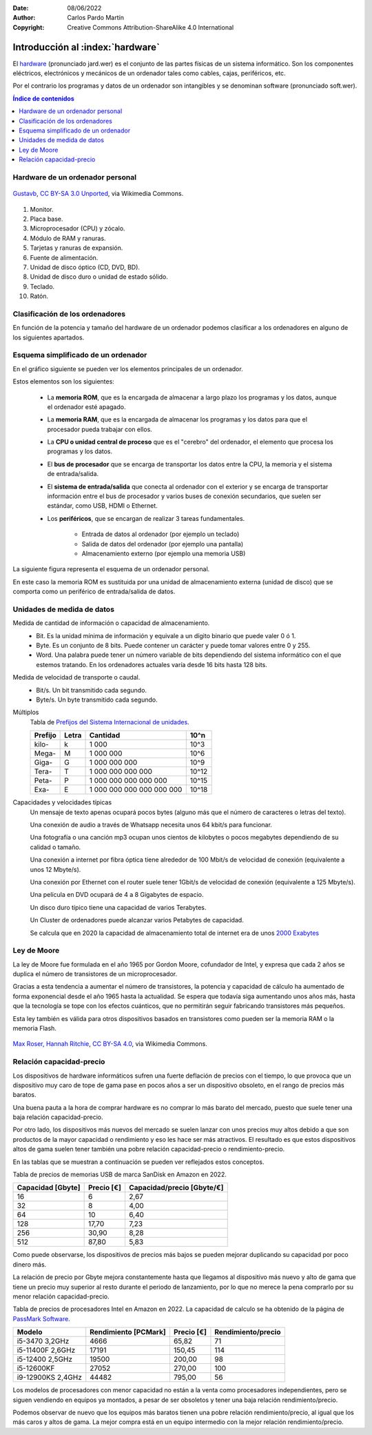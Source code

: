 ﻿:Date: 08/06/2022
:Author: Carlos Pardo Martín
:Copyright: Creative Commons Attribution-ShareAlike 4.0 International


.. informatica-hardware-intro:

Introducción al :index:`hardware`
=================================
El `hardware <https://es.wikipedia.org/wiki/Hardware>`__
(pronunciado jard.wer)
es el conjunto de las partes físicas de un sistema informático.
Son los componentes eléctricos, electrónicos y mecánicos​ de un ordenador
tales como cables, cajas, periféricos, etc.

Por el contrario los programas y datos de un ordenador son
intangibles y se denominan software (pronunciado soft.wer).


.. contents:: Índice de contenidos
   :local:
   :depth: 2


Hardware de un ordenador personal
---------------------------------

.. figure:: informatica/_images/informatica-pc-exploded.png
   :align: center
   :width: 480px

   `Gustavb <https://commons.wikimedia.org/wiki/File:Personal_computer,_exploded_5.svg>`__,
   `CC BY-SA 3.0 Unported <https://creativecommons.org/licenses/by-sa/3.0/deed.en>`__,
   via Wikimedia Commons.

1. Monitor.
2. Placa base.
3. Microprocesador (CPU) y zócalo.
4. Módulo de RAM y ranuras.
5. Tarjetas y ranuras de expansión.
6. Fuente de alimentación.
7. Unidad de disco óptico (CD, DVD, BD).
8. Unidad de disco duro o unidad de estado sólido.
9. Teclado.
10. Ratón.


Clasificación de los ordenadores
--------------------------------
En función de la potencia y tamaño del hardware de un ordenador podemos
clasificar a los ordenadores en alguno de los siguientes apartados.

.. glossary::

   Controladores programables
      Son pequeños ordenadores de baja potencia, destinados a controlar
      de forma inteligente aparatos domésticos, elementos de un automóvil,
      etc.
      Estos controladores son los que permiten realizar programas a una
      lavadora, temporizar digitalmente un horno microondas, activar el
      freno ABS de un automóvil, realizar mediciones de consumo eléctrico
      a distancia, validar una tarjeta de transporte en el autobús,
      encender una bombilla mediante conexión wifi, etc.

      En la industria se utilizan controladores programables especializados
      para mover máquinas de forma automática o para recoger datos y
      controlar procesos industriales. Estos controladores
      se denominan `PLC <https://es.wikipedia.org/wiki/Controlador_l%C3%B3gico_programable>`__
      y `SCADA <https://es.wikipedia.org/wiki/SCADA>`__.

      A medida que se abaratan los precios de los componentes electrónicos,
      cada vez más aparatos incorporan pequeños ordenadores que les añaden
      inteligencia.
      Estos pequeños controladores añadidos a los objetos cotidianos
      y conectados a internet es lo que se denomina `Internet de las cosas
      <https://es.wikipedia.org/wiki/Internet_de_las_cosas>`__ o IoT.

      Uno de los controladores para uso doméstico y de entretenimiento más
      conocido es la placa
      `Arduino UNO <https://es.wikipedia.org/wiki/Arduino_Uno>`__,
      con arquitectura de 8 bits y 32kbytes de memoria RAM.

      .. figure:: arduprog/_images/img-0098b.jpg
         :align: center
         :width: 340px

         Placa controladora Arduino UNO.


   Wearables
      Un wearable o `tecnología vestible
      <https://es.wikipedia.org/wiki/Tecnolog%C3%ADa_vestible>`__
      es un pequeño ordenador incorporado a prendas de vestir.
      Incluye a los relojes inteligentes o smartwatch, gafas inteligentes, 
      etc.

      Esta tecnología puede ser utilizada para monitorizar la salud
      de los usuarios.

      .. figure:: informatica/_images/informatica-apple-watch.jpg
         :align: center
         :width: 340px

         Apple Watch Serie 6 Navy Blue.

         `Avia Husk <https://commons.wikimedia.org/wiki/File:Apple_Watch_Series_6.jpg>`__,
         `CC BY-SA 4.0 International <https://creativecommons.org/licenses/by-sa/4.0/deed.en>`__,
         via Wikimedia Commons.


   Ordenador de una sola placa (SBC)
      Los `ordenadores de una sola placa
      <https://es.wikipedia.org/wiki/Placa_computadora>`__
      son ordenadores completos en una sola placa de circuito impreso
      de tamaño reducido que incluye una CPU, RAM, periféricos, conectores
      y demás componentes típicos de un ordenador.

      Uno de los SBC de bajo costo más conocidos es la placa
      Raspberry Pi. Es un microordenador personal que ejecuta el
      sistema operativo Linux y solo necesita añadir un teclado, un ratón
      y un monitor para tener con ella un PC operativo.

      .. figure:: informatica/_images/informatica-raspberry-pi.jpg
         :align: center
         :width: 340px

         Raspberry Pi 2 model B.

         `Evan-Amos <https://commons.wikimedia.org/wiki/File:Raspberry-Pi-2-Bare-BR.jpg>`__,
         Public Domain, via Wikimedia Commons.


   SmartTV
      Son pequeños ordenadores pensados para añadir inteligencia (smart) a
      una televisión tradicional. Permiten desde decodificar las señales
      digitales vía satélite hasta añadir capacidades como conectarse a
      internet y ver servicios de streaming como Netflix, HBO o Amazon
      Prime.

      Algunos de los más conocidos son
      `Google Chromecast <https://es.wikipedia.org/wiki/Google_Chromecast>`__,
      `Amazon Fire TV <https://es.wikipedia.org/wiki/Amazon_Fire_TV>`__ y
      `Apple TV <https://es.wikipedia.org/wiki/Apple_TV>`__,

      Los televisores actuales (smartTV) ya llevan incorporados ordenadores
      que permiten realizar estas tareas, al igual que conectarse por
      internet a las empresas fabricantes.
      Esto ha ocasionado polémicas debido a que estos televisores pueden
      grabar las conversaciones de su alrededor y enviarlas al fabricante.

      .. figure:: informatica/_images/informatica-fire-tv.jpg
         :align: center
         :width: 340px

         Amazon Fire TV 4K.

         `PAG DEV <https://commons.wikimedia.org/wiki/File:Amazon_Fire_TV_4k.jpg>`__,
         `CC BY-SA 4.0 International <https://creativecommons.org/licenses/by-sa/4.0/deed.en>`__,
         via Wikimedia Commons.


   Videoconsolas
      Las `videoconsolas <https://es.wikipedia.org/wiki/Videoconsola>`__
      son ordenadores orientados a ejecutar videojuegos.
      Pueden tener una potencia relativamente elevada.

      Su uso se reduce exclusivamente al juego y la disponibilidad de
      muchos de estos juegos está limitada a una sola plataforma, por lo
      que muchos usuarios de videojuegos prefieren usar un ordenador
      personal (PC) de altas características en su lugar.
      La diferencia entre los dos tipos de ordenadores reside en el precio.
      Para una misma potencia de cálculo, un PC puede costar el doble que
      una videoconsola de última generación equivalente.

      .. figure:: informatica/_images/informatica-ps4.jpg
         :align: center
         :width: 340px

         Sony PlayStation 4 de 2014.

         `Evan-Amos <https://commons.wikimedia.org/wiki/File:PS4-Console-wDS4.jpg>`__,
         Public Domain, via Wikimedia Commons.


   Ordenadores dedicados
      Existen más tipos de ordenadores dedicados realizar una sola función
      de forma especializada.
      Por ejemplo los servidores de datos `NAS
      <https://es.wikipedia.org/wiki/Almacenamiento_conectado_en_red>`__
      que permiten compartir archivos de datos en una red de ordenadores,
      fotocopiadoras, routers, impresoras, escáner, cajeros automáticos,
      máquinas expendedoras y un largo etcétera.


   Teléfono inteligente
      Un `teléfono inteligente
      <https://es.wikipedia.org/wiki/Tel%C3%A9fono_inteligente>`__
      o smartphone es un dispositivo que combina las funciones
      de un teléfono móvil con el de un ordenador de bolsillo.

      Actualmente son los ordenadores de uso más habitual para la mayoría
      de las personas.

      Su sistema operativo suele ser Android (de Google) o iOS (de Apple).

      .. figure:: informatica/_images/informatica-iphone-13.jpg
         :align: center
         :width: 340px

         Apple iPhone 13.

         `SimonWaldherr <https://commons.wikimedia.org/wiki/File:IPhone_13_Pro.jpg>`__,
         `CC BY-SA 4.0 <https://creativecommons.org/licenses/by-sa/4.0/deed.en>`__,
         via Wikimedia Commons.


   Tableta
      Una `tableta <https://es.wikipedia.org/wiki/Tableta_(computadora)>`__
      o tablet es un pequeño ordenador basado en una pantalla táctil
      que generalmente funciona con los mismos sistemas operativos que
      los teléfonos móviles (Android e iOS).

      En ciertos casos pueden incluir periféricos como un teclado o ratón,
      aunque la mayoría de las veces solo se manejan mediante la pantalla
      táctil.

      Hay teléfonos inteligentes con un tamaño mayor del habitual
      (mayor de 6 pulgadas de diagonal) se les denomina tabléfonos
      o phablet.


   Ordenador portátil
      Un `ordenador portátil
      <https://es.wikipedia.org/wiki/Computadora_port%C3%A1til>`__
      es un ordenador personal (PC) capaz de realizar todas las tareas
      de un ordenador de escritorio, pero con un pequeño tamaño y batería
      incluida por lo que se puede desplazar fácilmente para ser usado
      en cualquier lugar.

      Los portátiles **Netbooks** son ordenadores pensados para conectarse
      a internet y tienen menos capacidades que un portátil habitual.
      Suelen llevar un sistema operativo ligero basado en Linux y tienen
      un precio reducido, aunque no disponen de todas las capacidades
      de otros portátiles.
      Los modelos más conocidos son los **Chromebook** de Google.

      .. figure:: informatica/_images/informatica-laptop.png
         :align: center
         :width: 340px

         `Pixabay <https://commons.wikimedia.org/wiki/File:Black_laptop_computer_open_frontal.svg>`__
         `CC0 1.0 Public Domain <https://creativecommons.org/publicdomain/zero/1.0/deed.en>`__


   Ordenador personal de escritorio
      Con ordenador personal o PC se suele denominar a un microordenador de
      escritorio, de uso general, para ser usado por una persona.
      Los ordenadores personales actuales comenzaron a venderse en 1981
      por IBM aunque pronto aparecieron ordenadores con un
      funcionamiento semejante (clónicos) fabricados por otras empresas.

      Su sistema operativo suele ser Windows, MacOS o Linux.

      Los ordenadores personales de altas prestaciones también se denominan
      `estación de trabajo
      <https://es.wikipedia.org/wiki/Estaci%C3%B3n_de_trabajo>`__.
      Tienen mucha más potencia de cálculo y capacidad de almacenamiento
      que un ordenador personal habitual.

      .. figure:: informatica/_images/informatica-computer-02.png
         :align: center
         :width: 340px

         Imagen de `OpenClipart-Vectors <https://pixabay.com/es/users/openclipart-vectors-30363/>`__
         en `Pixabay <https://pixabay.com/es/vectors/computadora-escritorio-158675/>`__


   Mainframe
      Un mainframe o `unidad central
      <https://es.wikipedia.org/wiki/Unidad_central>`__
      es un ordenador utilizado principalmente por grandes organizaciones
      para aplicaciones críticas que requieren ordenadores muy
      fiables y con gran capacidad de almacenamiento.

      Estos ordenadores se utilizan para realizar operaciones bancarias,
      censos, servidores de internet, etc.


   Clúster de ordenadores
     Un `clúster de ordenadores
     <https://es.wikipedia.org/wiki/Cl%C3%BAster_de_computadoras>`__
     es un gran ordenador compuesto por un conjunto de ordenadores
     unidos entre sí por una red de alta velocidad y sincronizados
     por un sistema operativo, que suele ser Linux, para que se comporten
     como un solo ordenador.

     Actualmente este tipo de ordenadores está sustituyendo poco a poco
     a los mainframes en sus funciones.

      .. figure:: informatica/_images/informatica-cluster-nec.jpg
         :align: center
         :width: 340px

         `Hindermath <https://commons.wikimedia.org/wiki/File:Nec-cluster.jpg>`__,
         `CC BY-SA 3.0 <https://creativecommons.org/licenses/by-sa/3.0/deed.en>`__,
         via Wikimedia Commons.

   Superordenador
      Un `superordenador <https://es.wikipedia.org/wiki/Supercomputadora>`__
      es un ordenador utilizado para realizar grandes cálculos tales como
      predecir el tiempo atmosférico, investigaciones sobre el genoma,
      nuevos medicamentos, etc.
      Manejan grandes cantidades de datos realizando una gran cantidad de
      cálculos por segundo (hasta 16 000 millones de millones de
      operaciones por segundo en 2022)

      En un principio se utilizaban mainframes dedicados a cálculo
      intensivo, pero actualmente están basados en la tecnología de
      clúster de ordenadores.

      En España el superordenador más famoso es el `MareNostrum
      <https://es.wikipedia.org/wiki/MareNostrum>`__
      , compuesto por un clúster de 48 896 procesadores Intel Xeon.

      .. figure:: informatica/_images/informatica-mare-nostrum.jpg
         :align: center
         :width: 340px

         Supercomputador MareNostrum 4 en el centro de supercomputación
         de Barcelona.

         `Vcarceler <https://commons.wikimedia.org/wiki/File:BSC-MareNostrum4-F.jpg>`__,
         `CC BY-SA 4.0 <https://creativecommons.org/licenses/by/4.0/deed.en>`__,
         via Wikimedia Commons.


Esquema simplificado de un ordenador
------------------------------------
En el gráfico siguiente se pueden ver los elementos principales de
un ordenador.

.. image:: informatica/_images/informatica-esquema-ordenador-02.png
   :align: center
   :width: 480px

Estos elementos son los siguientes:

 * La **memoria ROM**, que es la encargada de almacenar a largo plazo
   los programas y los datos, aunque el ordenador esté apagado.
 * La **memoria RAM**, que es la encargada de almacenar los programas y los
   datos para que el procesador pueda trabajar con ellos.
 * La **CPU o unidad central de proceso** que es el "cerebro" del ordenador,
   el elemento que procesa los programas y los datos.
 * El **bus de procesador** que se encarga de transportar los datos
   entre la CPU, la memoria y el sistema de entrada/salida.
 * El **sistema de entrada/salida** que conecta al ordenador con el
   exterior y se encarga de transportar información entre el bus de
   procesador y varios buses de conexión secundarios, que suelen ser
   estándar, como USB, HDMI o Ethernet.
 * Los **periféricos**, que se encargan de realizar 3 tareas fundamentales.

    * Entrada de datos al ordenador (por ejemplo un teclado)
    * Salida de datos del ordenador (por ejemplo una pantalla)
    * Almacenamiento externo (por ejemplo una memoria USB)


La siguiente figura representa el esquema de un ordenador personal.

.. image:: informatica/_images/informatica-esquema-ordenador.png
   :align: center
   :width: 480px

En este caso la memoria ROM es sustituida por una unidad de almacenamiento
externa (unidad de disco) que se comporta como un periférico de
entrada/salida de datos.


Unidades de medida de datos
---------------------------

Medida de cantidad de información o capacidad de almacenamiento.
   * Bit. Es la unidad mínima de información y equivale a un dígito binario
     que puede valer 0 ó 1.
   * Byte. Es un conjunto de 8 bits. Puede contener un carácter y
     puede tomar valores entre 0 y 255.
   * Word. Una palabra puede tener un número variable de bits dependiendo
     del sistema informático con el que estemos tratando.
     En los ordenadores actuales varía desde 16 bits hasta 128 bits.

Medida de velocidad de transporte o caudal.
   * Bit/s. Un bit transmitido cada segundo.
   * Byte/s. Un byte transmitido cada segundo.

Múltiplos
   Tabla de `Prefijos del Sistema Internacional de unidades
   <https://es.wikipedia.org/wiki/Prefijos_del_Sistema_Internacional>`__.

   .. list-table::
      :widths: auto
      :header-rows: 1

      * - Prefijo
        - Letra
        - Cantidad
        - 10^n
      * - kilo-
        - k
        - 1 000
        - 10^3
      * - Mega-
        - M
        - 1 000 000
        - 10^6
      * - Giga-
        - G
        - 1 000 000 000
        - 10^9
      * - Tera-
        - T
        - 1 000 000 000 000
        - 10^12
      * - Peta-
        - P
        - 1 000 000 000 000 000
        - 10^15
      * - Exa-
        - E
        - 1 000 000 000 000 000 000
        - 10^18

Capacidades y velocidades típicas
   Un mensaje de texto apenas ocupará pocos bytes (alguno más que el número
   de caracteres o letras del texto).

   Una conexión de audio a través de Whatsapp necesita unos 64 kbit/s
   para funcionar.

   Una fotografía o una canción mp3 ocupan unos cientos de kilobytes o
   pocos megabytes dependiendo de su calidad o tamaño.

   Una conexión a internet por fibra óptica tiene alrededor de 100 Mbit/s
   de velocidad de conexión (equivalente a unos 12 Mbyte/s).

   Una conexión por Ethernet con el router suele tener 1Gbit/s de velocidad
   de conexión (equivalente a 125 Mbyte/s).

   Una película en DVD ocupará de 4 a 8 Gigabytes de espacio.

   Un disco duro típico tiene una capacidad de varios Terabytes.

   Un Cluster de ordenadores puede alcanzar varios Petabytes de capacidad.

   Se calcula que en 2020 la capacidad de almacenamiento total de
   internet era de unos `2000 Exabytes
   <https://www.statista.com/statistics/638593/worldwide-data-center-storage-capacity-cloud-vs-traditional/>`__


Ley de Moore
------------
La ley de Moore fue formulada en el año 1965 por Gordon Moore,
cofundador de Intel, y expresa que cada 2 años se duplica el número
de transistores de un microprocesador.

Gracias a esta tendencia a aumentar el número de transistores, la
potencia y capacidad de cálculo ha aumentado de forma exponencial
desde el año 1965 hasta la actualidad. Se espera que todavía siga
aumentando unos años más, hasta que la tecnología se tope con los
efectos cuánticos, que no permitirán seguir fabricando transistores
más pequeños.

Esta ley también es válida para otros dispositivos basados en
transistores como pueden ser la memoria RAM o la memoria Flash.


.. figure:: informatica/_images/informatica-moore-law.png
   :align: center
   :width: 340px

   `Max Roser, Hannah Ritchie <https://commons.wikimedia.org/wiki/File:Moore%27s_Law_Transistor_Count_1970-2020.png>`__,
   `CC BY-SA 4.0 <https://creativecommons.org/licenses/by-sa/4.0/deed.en>`__,
   via Wikimedia Commons.


Relación capacidad-precio
-------------------------
Los dispositivos de hardware informáticos sufren una fuerte deflación de
precios con el tiempo, lo que provoca que un dispositivo muy caro de tope
de gama pase en pocos años a ser un dispositivo obsoleto, en el rango
de precios más baratos.

Una buena pauta a la hora de comprar hardware es no comprar lo más
barato del mercado, puesto que suele tener una baja relación
capacidad-precio.

Por otro lado, los dispositivos más nuevos del mercado se suelen lanzar
con unos precios muy altos debido a que son productos de la mayor capacidad
o rendimiento y eso les hace ser más atractivos.
El resultado es que estos dispositivos altos de gama suelen tener también
una pobre relación capacidad-precio o rendimiento-precio.

En las tablas que se muestran a continuación se pueden ver reflejados
estos conceptos.

Tabla de precios de memorias USB de marca SanDisk en Amazon en 2022.

.. list-table::
   :widths: auto
   :header-rows: 1

   * - Capacidad [Gbyte]
     - Precio [€]
     - Capacidad/precio [Gbyte/€]
   * - 16
     - 6
     - 2,67
   * - 32
     - 8
     - 4,00
   * - 64
     - 10
     - 6,40
   * - 128
     - 17,70
     - 7,23
   * - 256
     - 30,90
     - 8,28
   * - 512
     - 87,80
     - 5,83

Como puede observarse, los dispositivos de precios más bajos se pueden
mejorar duplicando su capacidad por poco dinero más.

La relación de precio por Gbyte mejora constantemente hasta que llegamos
al dispositivo más nuevo y alto de gama que tiene un precio muy superior
al resto durante el periodo de lanzamiento, por lo que no merece la
pena comprarlo por su menor relación capacidad-precio.

Tabla de precios de procesadores Intel en Amazon en 2022.
La capacidad de calculo se ha obtenido de la página
de `PassMark Software <https://www.cpubenchmark.net>`__.

.. list-table::
   :widths: auto
   :header-rows: 1

   * - Modelo
     - Rendimiento [PCMark]
     - Precio [€]
     - Rendimiento/precio
   * - i5-3470 3,2GHz
     - 4666
     - 65,82
     - 71
   * - i5-11400F 2,6GHz
     - 17191
     - 150,45
     - 114
   * - i5-12400 2,5GHz
     - 19500
     - 200,00
     - 98
   * - i5-12600KF
     - 27052
     - 270,00
     - 100
   * - i9-12900KS 2,4GHz
     - 44482
     - 795,00
     - 56

Los modelos de procesadores con menor capacidad no están a la venta como
procesadores independientes, pero se siguen vendiendo en equipos ya
montados, a pesar de ser obsoletos y tener una baja relación
rendimiento/precio.

Podemos observar de nuevo que los equipos más baratos tienen una pobre
relación rendimiento/precio, al igual que los más caros y altos de gama.
La mejor compra está en un equipo intermedio con la mejor relación
rendimiento/precio.